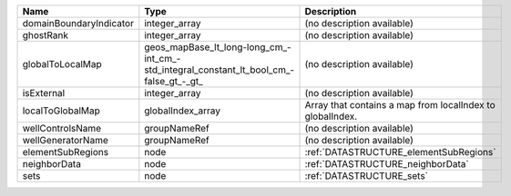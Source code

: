 

======================= ====================================================================================== ========================================================= 
Name                    Type                                                                                   Description                                               
======================= ====================================================================================== ========================================================= 
domainBoundaryIndicator integer_array                                                                          (no description available)                                
ghostRank               integer_array                                                                          (no description available)                                
globalToLocalMap        geos_mapBase_lt_long-long_cm_-int_cm_-std_integral_constant_lt_bool_cm_-false_gt_-_gt_ (no description available)                                
isExternal              integer_array                                                                          (no description available)                                
localToGlobalMap        globalIndex_array                                                                      Array that contains a map from localIndex to globalIndex. 
wellControlsName        groupNameRef                                                                           (no description available)                                
wellGeneratorName       groupNameRef                                                                           (no description available)                                
elementSubRegions       node                                                                                   :ref:`DATASTRUCTURE_elementSubRegions`                    
neighborData            node                                                                                   :ref:`DATASTRUCTURE_neighborData`                         
sets                    node                                                                                   :ref:`DATASTRUCTURE_sets`                                 
======================= ====================================================================================== ========================================================= 


